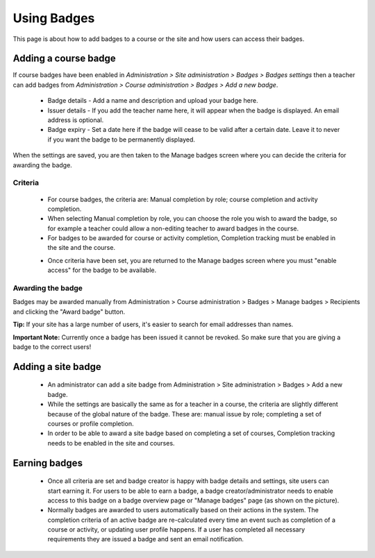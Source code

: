 .. _using_badges:

Using Badges
=============
This page is about how to add badges to a course or the site and how users can access their badges.

Adding a course badge
----------------------
If course badges have been enabled in *Administration > Site administration > Badges > Badges settings* then a teacher can add badges from *Administration > Course administration > Badges > Add a new badge*.

   * Badge details - Add a name and description and upload your badge here.
   
   * Issuer details - If you add the teacher name here, it will appear when the badge is displayed. An email address is optional.

   * Badge expiry - Set a date here if the badge will cease to be valid after a certain date. Leave it to never if you want the badge to be permanently displayed. 
   
When the settings are saved, you are then taken to the Manage badges screen where you can decide the criteria for awarding the badge. 

Criteria
^^^^^^^^^
   * For course badges, the criteria are: Manual completion by role; course completion and activity completion.
   * When selecting Manual completion by role, you can choose the role you wish to award the badge, so for example a teacher could allow a non-editing teacher to award badges in the course.
   * For badges to be awarded for course or activity completion, Completion tracking must be enabled in the site and the course. 
   
   .. image:: _images/coursebadgecriteria.png                    
   
   .. image:: _images/badgecriteria.png
   
   * Once criteria have been set, you are returned to the Manage badges screen where you must "enable access" for the badge to be available.
   
   .. image:: _images/enableaccesscoursebadge.png
   
Awarding the badge
^^^^^^^^^^^^^^^^^^^
Badges may be awarded manually from Administration > Course administration > Badges > Manage badges > Recipients and clicking the "Award badge" button.

**Tip:** If your site has a large number of users, it's easier to search for email addresses than names.

**Important Note:** Currently once a badge has been issued it cannot be revoked. So make sure that you are giving a badge to the correct users! 


Adding a site badge
--------------------
    * An administrator can add a site badge from Administration > Site administration > Badges > Add a new badge.
    * While the settings are basically the same as for a teacher in a course, the criteria are slightly different because of the global nature of the badge. These are: manual issue by role; completing a set of courses or profile completion.
    * In order to be able to award a site badge based on completing a set of courses, Completion tracking needs to be enabled in the site and courses. 

Earning badges
---------------
    * Once all criteria are set and badge creator is happy with badge details and settings, site users can start earning it. For users to be able to earn a badge, a badge creator/administrator needs to enable access to this badge on a badge overview page or "Manage badges" page (as shown on the picture). 

    * Normally badges are awarded to users automatically based on their actions in the system. The completion criteria of an active badge are re-calculated every time an event such as completion of a course or activity, or updating user profile happens. If a user has completed all necessary requirements they are issued a badge and sent an email notification. 





